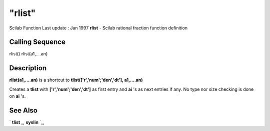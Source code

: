 ====
"rlist"
====

Scilab Function Last update : Jan 1997
**rlist** - Scilab rational fraction function definition



Calling Sequence
~~~~~~~~~~~~~~~~

rlist()
rlist(a1,....an)




Description
~~~~~~~~~~~

**rlist(a1,....an)** is a shortcut to **tlist(['r','num';'den','dt'],
a1,....an)**

Creates a **tlist** with **['r','num';'den','dt']** as first entry and
**ai** 's as next entries if any. No type nor size checking is done on
**ai** 's.



See Also
~~~~~~~~

` **tlist** `_,` **syslin** `_,

.. _
      : ://./programming/../elementary/syslin.htm
.. _
      : ://./programming/tlist.htm


